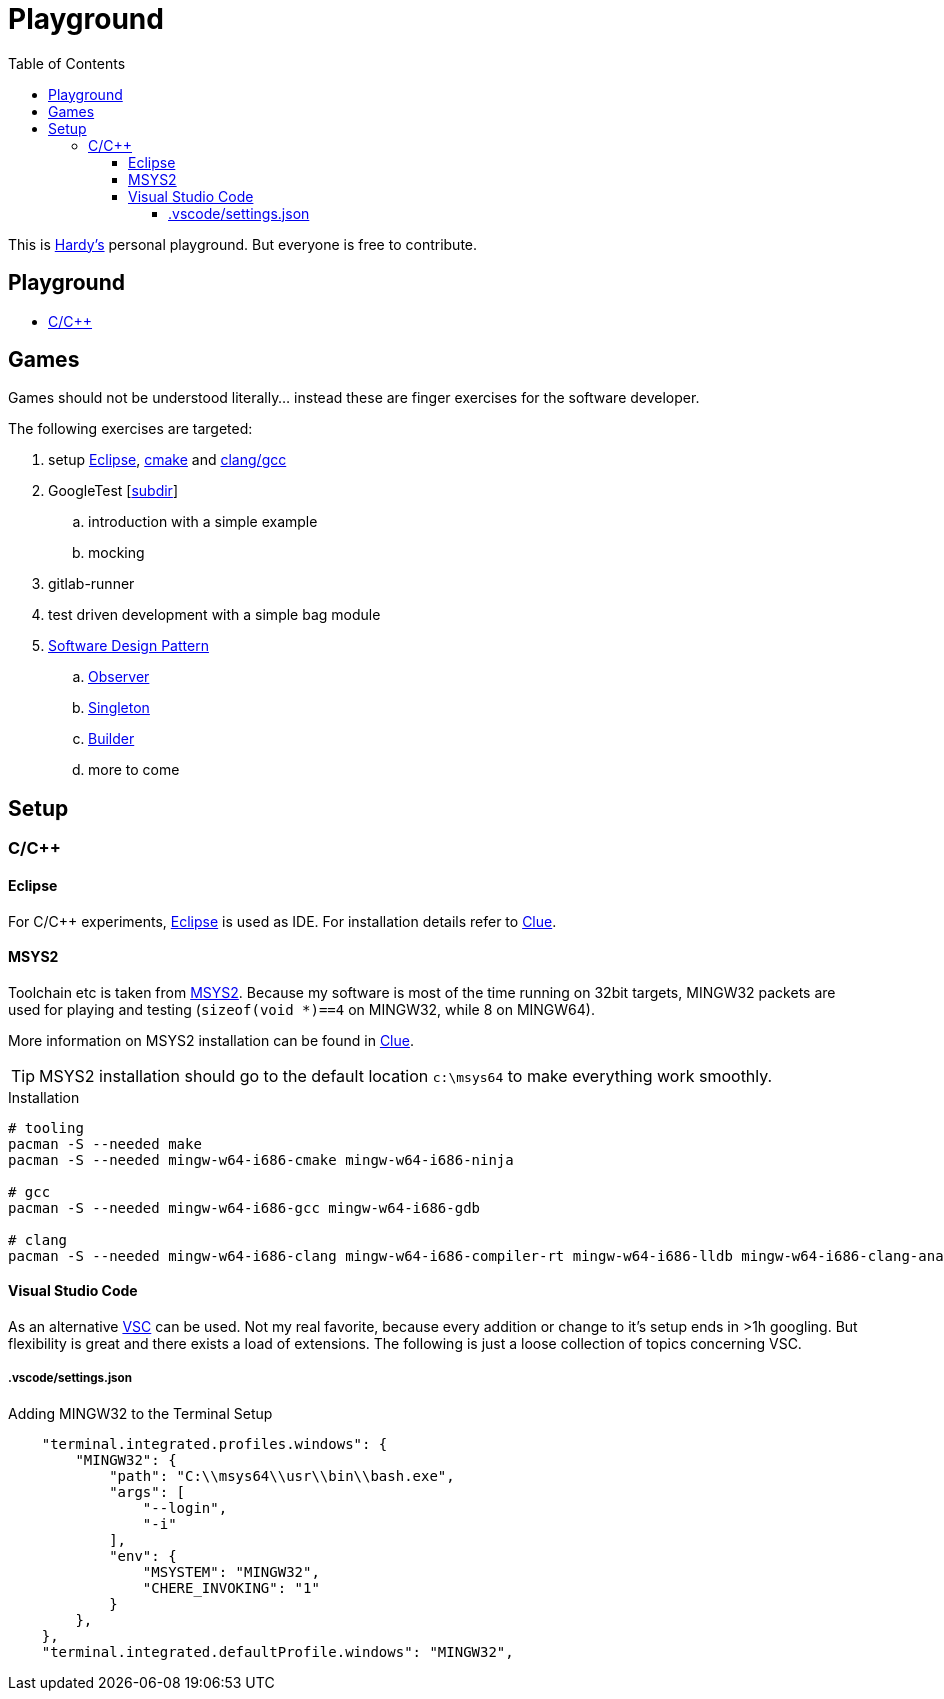 = Playground
:source-highlighter: highlight.js
:toc:
:toclevels: 5

This is mailto:reinhard.griech@endress.com[Hardy's, Playground on egit] personal playground.
But everyone is free to contribute.


== Playground

* link:cpp/README.adoc[C/C++]


== Games
Games should not be understood literally... instead these are finger exercises for the software developer.

The following exercises are targeted:

. setup xref:setup-eclipse[Eclipse], xref:setup-cmake[cmake] 
  and xref:setup-clang[clang/gcc]
. GoogleTest [link:cpp/unittest/README.adoc[subdir]]
.. introduction with a simple example
.. mocking
. gitlab-runner
. test driven development with a simple bag module
. https://en.wikipedia.org/wiki/Software_design_pattern[Software Design Pattern]
.. https://en.wikipedia.org/wiki/Observer_pattern[Observer]
.. https://en.wikipedia.org/wiki/Singleton_pattern[Singleton]
.. https://en.wikipedia.org/wiki/Builder_pattern[Builder]
.. more to come


[[setup-eclipse]]
== Setup

=== C/C++

==== Eclipse
For C/C++ experiments, https://eclipse.org[Eclipse] is used as IDE.
For installation details refer to https://clue.endress.com/x/mDtzBg[Clue].


[[setup-cmake]]
[[setup-clang]]
==== MSYS2
Toolchain etc is taken from https://www.msys2.org/[MSYS2].
Because my software is most of the time running on 32bit targets, MINGW32 packets are used for playing and testing
(`sizeof(void *)==4` on MINGW32, while 8 on MINGW64).

More information on MSYS2 installation can be found in https://clue.endress.com/x/SetHD[Clue].

TIP: MSYS2 installation should go to the default location `c:\msys64` to make everything work smoothly.

.Installation
[source, bash]
----
# tooling
pacman -S --needed make
pacman -S --needed mingw-w64-i686-cmake mingw-w64-i686-ninja

# gcc
pacman -S --needed mingw-w64-i686-gcc mingw-w64-i686-gdb

# clang
pacman -S --needed mingw-w64-i686-clang mingw-w64-i686-compiler-rt mingw-w64-i686-lldb mingw-w64-i686-clang-analyzer mingw-w64-i686-clang-tools-extra
----


==== Visual Studio Code
As an alternative https://code.visualstudio.com/[VSC] can be used.  Not my real favorite, because every addition or change to it's setup ends in >1h googling.
But flexibility is great and there exists a load of extensions.
The following is just a loose collection of topics concerning VSC.

===== .vscode/settings.json

.Adding MINGW32 to the Terminal Setup
[source, json]
----
    "terminal.integrated.profiles.windows": {
        "MINGW32": {
            "path": "C:\\msys64\\usr\\bin\\bash.exe",
            "args": [
                "--login",
                "-i"
            ],
            "env": {
                "MSYSTEM": "MINGW32",
                "CHERE_INVOKING": "1"
            }
        },
    },
    "terminal.integrated.defaultProfile.windows": "MINGW32",
----
